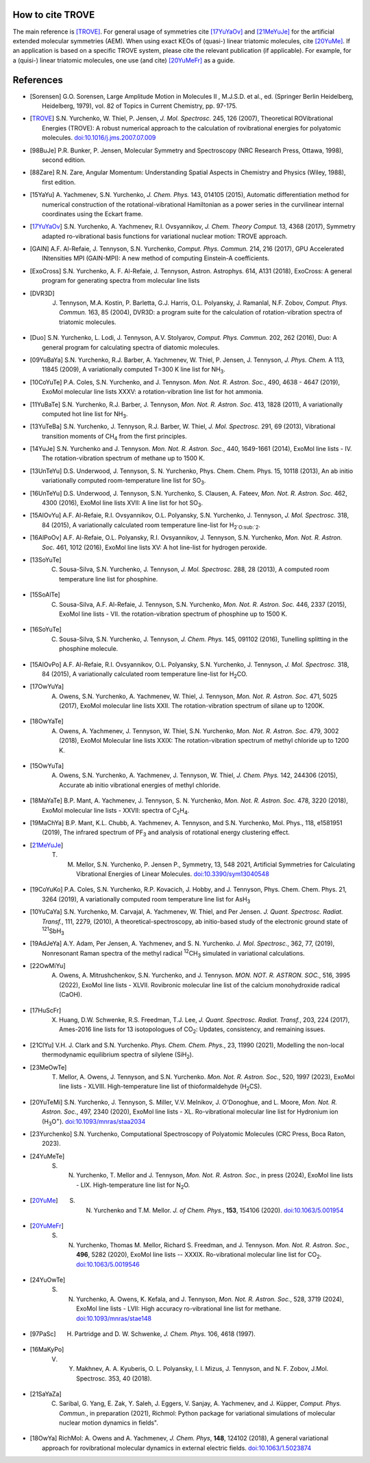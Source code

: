 How to cite TROVE
*****************

The main reference is [TROVE]_. For general usage of symmetries cite [17YuYaOv]_ and [21MeYuJe]_ for the artificial extended molecular symmetries (AEM). When using exact KEOs of (quasi-) linear triatomic molecules, cite [20YuMe]_.  If an application is based on a specific TROVE system, please cite the relevant publication (if applicable). For example, for a (quisi-) linear triatomic molecules, one use (and cite) [20YuMeFr]_ as a guide. 


References
**********

- .. [Sorensen] G.O. Sorensen, Large Amplitude Motion in Molecules II , M.J.S.D. et al., ed. (Springer Berlin Heidelberg, Heidelberg, 1979), vol. 82 of Topics in Current Chemistry, pp. 97-175.

- .. [TROVE] S.N. Yurchenko, W. Thiel, P. Jensen, *J. Mol. Spectrosc.* 245, 126 (2007), Theoretical ROVibrational Energies (TROVE): A robust numerical approach to the calculation of rovibrational energies for polyatomic molecules.   `doi:10.1016/j.jms.2007.07.009 <http://dx.doi.org/10.1016/j.jms.2007.07.009>`__

- .. [98BuJe] P.R. Bunker, P. Jensen, Molecular Symmetry and Spectroscopy (NRC Research Press, Ottawa, 1998), second edition.

- .. [88Zare] R.N. Zare, Angular Momentum: Understanding Spatial Aspects in Chemistry and Physics (Wiley, 1988), first edition.

- .. [15YaYu] A. Yachmenev, S.N. Yurchenko, *J. Chem. Phys.* 143, 014105 (2015), 
              Automatic differentiation method for numerical construction of the rotational-vibrational Hamiltonian as a power series in the curvilinear internal coordinates using the Eckart frame.

- .. [17YuYaOv] S.N. Yurchenko, A. Yachmenev, R.I. Ovsyannikov, *J. Chem. Theory Comput.* 13, 4368 (2017), Symmetry adapted ro-vibrational basis functions for variational nuclear motion: TROVE approach.

- .. [GAIN] A.F. Al-Refaie, J. Tennyson, S.N. Yurchenko, *Comput. Phys. Commun.* 214, 216 (2017), GPU Accelerated INtensities MPI (GAIN-MPI): A new method of computing Einstein-A coefficients.

- .. [ExoCross] S.N. Yurchenko, A. F. Al-Refaie, J. Tennyson, Astron. Astrophys. 614, A131 (2018), ExoCross: A general program for generating spectra from molecular line lists

- .. [DVR3D] J. Tennyson, M.A. Kostin, P. Barletta, G.J. Harris, O.L. Polyansky, J. Ramanlal, N.F. Zobov, *Comput. Phys. Commun.* 163, 85 (2004), DVR3D: a program suite for the calculation of rotation-vibration spectra of triatomic molecules.

- .. [Duo] S.N. Yurchenko, L. Lodi, J. Tennyson, A.V. Stolyarov, *Comput. Phys. Commun.* 202, 262 (2016), Duo: A general program for calculating spectra of diatomic molecules.

- .. [09YuBaYa] S.N. Yurchenko, R.J. Barber, A. Yachmenev, W. Thiel, P. Jensen, J. Tennyson, *J. Phys. Chem.* A 113, 11845 (2009), A variationally computed T=300 K line list for NH\ :sub:`3`.

- .. [10CoYuTe] P.A. Coles, S.N. Yurchenko, and J. Tennyson. *Mon. Not. R. Astron. Soc.*, 490, 4638 - 4647 (2019), ExoMol molecular line lists XXXV: a rotation-vibration line list for hot ammonia.

- .. [11YuBaTe]  S.N. Yurchenko, R.J. Barber, J. Tennyson, *Mon. Not. R. Astron. Soc.* 413, 1828 (2011), A variationally computed hot line list for NH\ :sub:`3`.

- .. [13YuTeBa] S.N. Yurchenko, J. Tennyson, R.J. Barber, W. Thiel, *J. Mol. Spectrosc.* 291, 69 (2013), Vibrational transition moments of CH\ :sub:`4` from the first principles.

- .. [14YuJe] S.N. Yurchenko and J. Tennyson.  *Mon. Not. R. Astron. Soc.*, 440, 1649-1661 (2014), ExoMol line lists - IV. The rotation-vibration spectrum of methane up to 1500 K.

- .. [13UnTeYu] D.S. Underwood, J. Tennyson, S. N. Yurchenko, Phys. Chem. Chem. Phys. 15, 10118 (2013), An ab initio variationally computed room-temperature line list for SO\ :sub:`3`.

- .. [16UnTeYu] D.S. Underwood, J. Tennyson, S.N. Yurchenko, S. Clausen, A. Fateev, *Mon. Not. R. Astron. Soc.* 462, 4300 (2016), ExoMol line lists XVII: A line list for hot SO\ :sub:`3`.

- .. [15AlOvYu] A.F. Al-Refaie, R.I. Ovsyannikov, O.L. Polyansky, S.N. Yurchenko, J. Tennyson, *J. Mol. Spectrosc.* 318, 84 (2015), A variationally calculated room temperature line-list for H\ :sub:`2`O\ :sub:`2`.

- .. [16AlPoOv] A.F. Al-Refaie, O.L. Polyansky, R.I. Ovsyannikov, J. Tennyson, S.N. Yurchenko, *Mon. Not. R. Astron. Soc.* 461, 1012 (2016), ExoMol line lists XV: A hot line-list for hydrogen peroxide.

- .. [13SoYuTe]  C. Sousa-Silva, S.N. Yurchenko, J. Tennyson, *J. Mol. Spectrosc.* 288, 28 (2013), A computed room temperature line list for phosphine.

- .. [15SoAlTe] C. Sousa-Silva, A.F. Al-Refaie, J. Tennyson, S.N. Yurchenko, *Mon. Not. R. Astron. Soc.* 446, 2337 (2015), ExoMol line lists - VII. the rotation-vibration spectrum of phosphine up to 1500 K.

- .. [16SoYuTe] C. Sousa-Silva, S.N. Yurchenko, J. Tennyson, *J. Chem. Phys.* 145, 091102 (2016), Tunelling splitting in the phosphine molecule.

- .. [15AlOvPo] A.F. Al-Refaie, R.I. Ovsyannikov, O.L. Polyansky, S.N. Yurchenko, J. Tennyson, *J. Mol. Spectrosc.* 318, 84 (2015), A variationally calculated room temperature line-list for H\ :sub:`2`\ CO.

- .. [17OwYuYa] A. Owens, S.N. Yurchenko, A. Yachmenev, W. Thiel, J. Tennyson, *Mon. Not. R. Astron. Soc.* 471, 5025 (2017), ExoMol molecular line lists XXII. The rotation-vibration spectrum of silane up to 1200K.

- .. [18OwYaTe] A. Owens, A. Yachmenev, J. Tennyson, W. Thiel, S.N. Yurchenko, *Mon. Not. R. Astron. Soc.* 479, 3002 (2018), ExoMol Molecular line lists XXIX: The rotation-vibration spectrum of methyl chloride up to 1200 K.

- .. [15OwYuTa] A. Owens, S.N. Yurchenko, A. Yachmenev, J. Tennyson, W. Thiel, *J. Chem. Phys.* 142, 244306 (2015), Accurate ab initio vibrational energies of methyl chloride.

- .. [18MaYaTe] B.P. Mant, A. Yachmenev, J. Tennyson, S. N. Yurchenko, *Mon. Not. R. Astron. Soc.* 478, 3220 (2018), ExoMol molecular line lists - XXVII: spectra of C\ :sub:`2`\ H\ :sub:`4`.

- .. [19MaChYa] B.P. Mant, K.L. Chubb, A. Yachmenev, A. Tennyson, and S.N. Yurchenko, Mol. Phys., 118, e1581951 (2019), The infrared spectrum of PF\ :sub:`3` and analysis of rotational energy clustering effect.

- .. [21MeYuJe] T. M. Mellor, S.N. Yurchenko, P. Jensen P., Symmetry, 13, 548 2021, Artificial Symmetries for Calculating Vibrational Energies of Linear Molecules. `doi:10.3390/sym13040548 <http://dx.doi.org/10.3390/sym13040548>`__

- .. [19CoYuKo] P.A. Coles, S.N. Yurchenko, R.P. Kovacich, J. Hobby, and J. Tennyson, Phys. Chem. Chem. Phys. 21, 3264 (2019), A variationally computed room temperature line list for AsH\ :sub:`3`

- .. [10YuCaYa] S.N. Yurchenko, M. Carvajal, A. Yachmenev, W. Thiel, and Per Jensen.  *J. Quant. Spectrosc. Radiat. Transf.*, 111, 2279, (2010), A theoretical-spectroscopy, ab initio-based study of the electronic ground state of :sup:`121`\ SbH\ :sub:`3`

- .. [19AdJeYa] A.Y. Adam, Per Jensen, A. Yachmenev, and S. N. Yurchenko. *J. Mol. Spectrosc.*, 362, 77, (2019), Nonresonant Raman spectra of the methyl radical :sup:`12`\ CH\ :sub:`3` simulated in variational calculations.

- .. [22OwMiYu] A. Owens, A. Mitrushchenkov, S.N. Yurchenko, and J. Tennyson. *MON. NOT. R. ASTRON. SOC.*, 516, 3995 (2022), ExoMol line lists - XLVII. Rovibronic molecular line list of the calcium monohydroxide radical (CaOH).

- .. [17HuScFr] X. Huang, D.W. Schwenke, R.S. Freedman, Т.J. Lee, *J. Quant. Spectrosc. Radiat. Transf.*, 203, 224 (2017), Ames-2016 line lists for 13 isotopologues of CO\ :sub:`2`\ : Updates, consistency, and remaining issues.

- .. [21ClYu]  V.H. J. Clark and S.N. Yurchenko. *Phys. Chem. Chem. Phys.*, 23, 11990 (2021), Modelling the non-local thermodynamic equilibrium spectra of silylene (SiH\ :sub:`2`\ ).

- .. [23MeOwTe] T. Mellor, A. Owens, J. Tennyson, and S.N. Yurchenko. *Mon. Not. R. Astron. Soc.*, 520, 1997 (2023), ExoMol line lists - XLVIII. High-temperature line list of thioformaldehyde (H\ :sub:`2`\ CS).

- .. [20YuTeMi]  S.N. Yurchenko, J. Tennyson, S. Miller, V.V. Melnikov, J. O'Donoghue, and L. Moore, *Mon. Not. R. Astron. Soc.*, 497, 2340 (2020), ExoMol line lists - XL. Ro-vibrational molecular line list for Hydronium ion (H\ :sub:`3`\ O\ :sup:`+`\ ). `doi:10.1093/mnras/staa2034 <http://dx.doi.org/10.1093/mnras/staa2034>`__

- .. [23Yurchenko] S.N. Yurchenko, Computational Spectroscopy of Polyatomic Molecules (CRC Press, Boca Raton, 2023).

- .. [24YuMeTe] S. N. Yurchenko,  T. Mellor and J. Tennyson, *Mon. Not. R. Astron. Soc.*, in press (2024), ExoMol line lists - LIX. High-temperature line list for N\ :sub:`2`\ O.

- .. [20YuMe] S. N. Yurchenko and T.M. Mellor.  *J. of Chem. Phys.*, **153**, 154106 (2020). `doi:10.1063/5.001954 <https://doi.org/10.1063/5.0019546>`__

- .. [20YuMeFr] S. N. Yurchenko, Thomas M. Mellor, Richard S. Freedman, and J. Tennyson.  *Mon. Not. R. Astron. Soc.*, **496**, 5282 (2020), ExoMol line lists -- XXXIX. Ro-vibrational molecular line list for CO\ :sub:`2`. `doi:10.1063/5.0019546 <https://doi.org/10.1063/5.0019546>`__

- .. [24YuOwTe] S. N. Yurchenko, A. Owens, K. Kefala, and J. Tennyson, *Mon. Not. R. Astron. Soc.*, 528, 3719 (2024),  ExoMol line lists - LVII: High accuracy ro-vibrational line list for methane.  `doi:10.1093/mnras/stae148 <https://doi.org/10.1093/mnras/stae148>`__

- .. [97PaSc] H. Partridge and D. W. Schwenke, *J. Chem. Phys.* 106, 4618 (1997).

- .. [16MaKyPo]  V. Y. Makhnev, A. A. Kyuberis, O. L. Polyansky, I. I. Mizus, J. Tennyson,  and N. F. Zobov, J.Mol. Spectrosc. 353, 40 (2018).

- .. [21SaYaZa] C. Saribal, G. Yang, E. Zak, Y. Saleh, J. Eggers, V. Sanjay, A. Yachmenev, and J. Küpper, *Comput. Phys. Commun.*, in preparation (2021), Richmol: Python package for variational simulations of molecular nuclear motion dynamics in fields".

- .. [18OwYa] RichMol: A. Owens and A. Yachmenev, *J. Chem. Phys*, **148**, 124102 (2018),  A general variational approach for rovibrational molecular dynamics in external electric fields. `doi:10.1063/1.5023874  <https://doi.org/10.1063/1.5023874>`__
